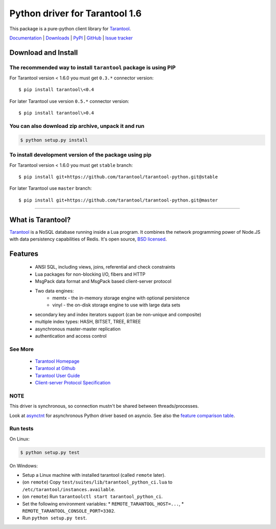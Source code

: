 Python driver for Tarantool 1.6
===============================

This package is a pure-python client library for `Tarantool`_.

`Documentation`_  |  `Downloads`_  |  `PyPI`_  |  `GitHub`_  | `Issue tracker`_

.. _`Documentation`: http://tarantool-python.readthedocs.org/en/latest/
.. _`Downloads`: http://pypi.python.org/pypi/tarantool#downloads
.. _`PyPI`: http://pypi.python.org/pypi/tarantool
.. _`GitHub`: https://github.com/tarantool/tarantool-python
.. _`Issue tracker`: https://github.com/tarantool/tarantool-python/issues

.. image:: https://travis-ci.org/tarantool/tarantool-python.svg?branch=master
    :target: https://travis-ci.org/tarantool/tarantool-python

.. image:: https://ci.appveyor.com/api/projects/status/github/tarantool/tarantool-python?branch=master
    :target: https://ci.appveyor.com/project/tarantool/tarantool-python

Download and Install
--------------------

The recommended way to install ``tarantool`` package is using PIP
^^^^^^^^^^^^^^^^^^^^^^^^^^^^^^^^^^^^^^^^^^^^^^^^^^^^^^^^^^^^^^^^^

For Tarantool version < 1.6.0 you must get ``0.3.*`` connector version::

    $ pip install tarantool\<0.4

For later Tarantool use version ``0.5.*`` connector version::

    $ pip install tarantool\>0.4

You can also download zip archive, unpack it and run
^^^^^^^^^^^^^^^^^^^^^^^^^^^^^^^^^^^^^^^^^^^^^^^^^^^^

.. code-block:: console

    $ python setup.py install

To install development version of the package using pip
^^^^^^^^^^^^^^^^^^^^^^^^^^^^^^^^^^^^^^^^^^^^^^^^^^^^^^^

For Tarantool version < 1.6.0 you must get ``stable`` branch::

    $ pip install git+https://github.com/tarantool/tarantool-python.git@stable

For later Tarantool use ``master`` branch::

    $ pip install git+https://github.com/tarantool/tarantool-python.git@master

--------------------------------------------------------------------------------

What is Tarantool?
------------------

`Tarantool`_ is a NoSQL database running inside a Lua program. It combines the
network programming power of Node.JS with data persistency capabilities of
Redis. It's open source, `BSD licensed`_.

Features
--------

    * ANSI SQL, including views, joins, referential and check constraints
    * Lua packages for non-blocking I/O, fibers and HTTP
    * MsgPack data format and MsgPack based client-server protocol
    * Two data engines:
        * memtx - the in-memory storage engine with optional persistence
        * vinyl - the on-disk storage engine to use with large data sets
    * secondary key and index iterators support (can be non-unique and composite)
    * multiple index types: HASH, BITSET, TREE, RTREE
    * asynchronous master-master replication
    * authentication and access control

See More
^^^^^^^^

 * `Tarantool Homepage`_
 * `Tarantool at Github`_
 * `Tarantool User Guide`_
 * `Client-server Protocol Specification`_

NOTE
^^^^

This driver is synchronous, so connection mustn't be shared between threads/processes.

Look at `asynctnt`_ for asynchronous Python driver based on asyncio. See
also the `feature comparison table`_.

Run tests
^^^^^^^^^

On Linux:

.. code-block:: console

   $ python setup.py test

On Windows:

* Setup a Linux machine with installed tarantool (called ``remote`` later).
* (on ``remote``) Copy ``test/suites/lib/tarantool_python_ci.lua`` to
  ``/etc/tarantool/instances.available``.
* (on ``remote``) Run ``tarantoolctl start tarantool_python_ci``.
* Set the following environment variables:
  * ``REMOTE_TARANTOOL_HOST=...``,
  * ``REMOTE_TARANTOOL_CONSOLE_PORT=3302``.
* Run ``python setup.py test``.

.. _`Tarantool`:
.. _`Tarantool Database`:
.. _`Tarantool Homepage`: https://tarantool.io
.. _`Tarantool at Github`: https://github.com/tarantool/tarantool
.. _`Tarantool User Guide`: https://www.tarantool.io/en/doc/latest/
.. _`Client-server protocol specification`: https://www.tarantool.io/en/doc/latest/dev_guide/internals/box_protocol/
.. _`BSD licensed`: http://www.gnu.org/licenses/license-list.html#ModifiedBSD
.. _`asynctnt`: https://github.com/igorcoding/asynctnt
.. _`feature comparison table`: https://www.tarantool.io/en/doc/latest/book/connectors/#python-feature-comparison
